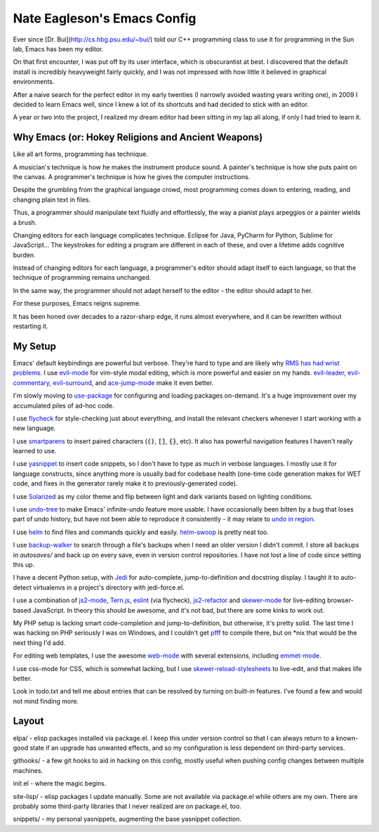 ============================
Nate Eagleson's Emacs Config
============================

Ever since [Dr. Bui](http://cs.hbg.psu.edu/~bui/) told our C++ programming
class to use it for programming in the Sun lab, Emacs has been my editor.

On that first encounter, I was put off by its user interface, which is
obscurantist at best. I discovered that the default install is incredibly
heavyweight fairly quickly, and I was not impressed with how little it believed
in graphical environments.

After a naive search for the perfect editor in my early twenties (I narrowly
avoided wasting years writing one), in 2009 I decided to learn Emacs well,
since I knew a lot of its shortcuts and had decided to stick with an editor.

A year or two into the project, I realized my dream editor had been sitting in
my lap all along, if only I had tried to learn it.


Why Emacs (or: Hokey Religions and Ancient Weapons)
===================================================

Like all art forms, programming has technique.

A musician's technique is how he makes the instrument produce sound.
A painter's technique is how she puts paint on the canvas.
A programmer's technique is how he gives the computer instructions.

Despite the grumbling from the graphical language crowd, most programming comes
down to entering, reading, and changing plain text in files.

Thus, a programmer should manipulate text fluidly and effortlessly, the way a
pianist plays arpeggios or a painter wields a brush.

Changing editors for each language complicates technique. Eclipse for Java,
PyCharm for Python, Sublime for JavaScript... The keystrokes for editing a
program are different in each of these, and over a lifetime adds cognitive
burden.

Instead of changing editors for each language, a programmer's editor should
adapt itself to each language, so that the technique of programming remains
unchanged.

In the same way, the programmer should not adapt herself to the editor -
the editor should adapt to her.

For these purposes, Emacs reigns supreme.

It has been honed over decades to a razor-sharp edge, it runs almost
everywhere, and it can be rewritten without restarting it.

My Setup
========

Emacs' default keybindings are powerful but verbose. They're hard to type and
are likely why
`RMS has had wrist problems <https://stallman.org/stallman-computing.html>`__.
I use `evil-mode <https://gitorious.org/evil/pages/Home>`__ for vim-style modal
editing, which is more powerful and easier on my hands.
`evil-leader <https://github.com/cofi/evil-leader>`__,
`evil-commentary <https://github.com/linktohack/evil-commentary>`__,
`evil-surround <https://github.com/timcharper/evil-surround>`__, and
`ace-jump-mode <https://github.com/winterTTr/ace-jump-mode>`__ make it even better.

I'm slowly moving to `use-package <https://github.com/jwiegley/use-package>`__
for configuring and loading packages on-demand. It's a huge improvement over my
accumulated piles of ad-hoc code.

I use `flycheck <https://github.com/flycheck/flycheck>`__ for style-checking
just about everything, and install the relevant checkers whenever I start
working with a new language.

I use `smartparens <https://github.com/Fuco1/smartparens>`__ to insert paired
characters (:code:`()`, :code:`[]`, :code:`{}`, etc). It also has powerful
navigation features I haven't really learned to use.

I use `yasnippet <http://capitaomorte.github.io/yasnippet/>`__ to insert code
snippets, so I don't have to type as much in verbose languages. I mostly use it
for language constructs, since anything more is usually bad for codebase health
(one-time code generation makes for WET code, and fixes in the generator
rarely make it to previously-generated code).

I use `Solarized <https://github.com/bbatsov/solarized-emacs>`__ as my color
theme and flip between light and dark variants based on lighting conditions.

I use `undo-tree <http://www.dr-qubit.org/emacs.php#undo-tree>`__ to make
Emacs' infinite-undo feature more usable. I have occasionally been bitten by a
bug that loses part of undo history, but have not been able to reproduce it
consistently - it may relate to `undo in region
<https://lists.gnu.org/archive/html/bug-gnu-emacs/2014-01/msg01106.html>`__.

I use `helm <http://emacs-helm.github.io/helm/>`__ to find files and commands
quickly and easily. `helm-swoop
<https://github.com/ShingoFukuyama/helm-swoop>`__ is pretty neat too.

I use `backup-walker <https://github.com/lewang/backup-walker>`__ to search
through a file's backups when I need an older version I didn't commit. I store
all backups in `autosaves/` and back up on every save, even in version control
repositories. I have not lost a line of code since setting this up.

I have a decent Python setup, with `Jedi
<http://jedi.jedidjah.ch/en/latest/>`__ for auto-complete, jump-to-definition
and docstring display. I taught it to auto-detect virtualenvs in a project's
directory with jedi-force.el.

I use a combination of `js2-mode <https://github.com/mooz/js2-mode>`__,
`Tern.js <http://ternjs.net/>`__,
`eslint <http://eslint.org/>`__ (via flycheck),
`js2-refactor <https://github.com/magnars/js2-refactor.el>`__ and
`skewer-mode <https://github.com/skeeto/skewer-mode>`__
for live-editing browser-based JavaScript. In theory this should be awesome,
and it's not bad, but there are some kinks to work out.

My PHP setup is lacking smart code-completion and jump-to-definition, but
otherwise, it's pretty solid. The last time I was hacking on PHP seriously I was
on Windows, and I couldn't get `pfff <https://github.com/facebook/pfff>`__ to
compile there, but on *nix that would be the next thing I'd add.

For editing web templates, I use the awesome `web-mode <http://web-mode.org/>`__
with several extensions, including
`emmet-mode <https://github.com/smihica/emmet-mode>`__.

I use css-mode for CSS, which is somewhat lacking, but I use
`skewer-reload-stylesheets
<https://github.com/NateEag/skewer-reload-stylesheets>`__ to live-edit, and
that makes life better.

Look in todo.txt and tell me about entries that can be resolved by turning on
built-in features. I've found a few and would not mind finding more.

Layout
======

elpa/ - elisp packages installed via package.el. I keep this under version
control so that I can always return to a known-good state if an upgrade has
unwanted effects, and so my configuration is less dependent on third-party
services.

githooks/ - a few git hooks to aid in hacking on this config, mostly useful
when pushing config changes between multiple machines.

init.el - where the magic begins.

site-lisp/ - elisp packages I update manually. Some are not available via
package.el while others are my own. There are probably some third-party
libraries that I never realized are on package.el, too.

snippets/ - my personal yasnippets, augmenting the base yasnippet collection.
